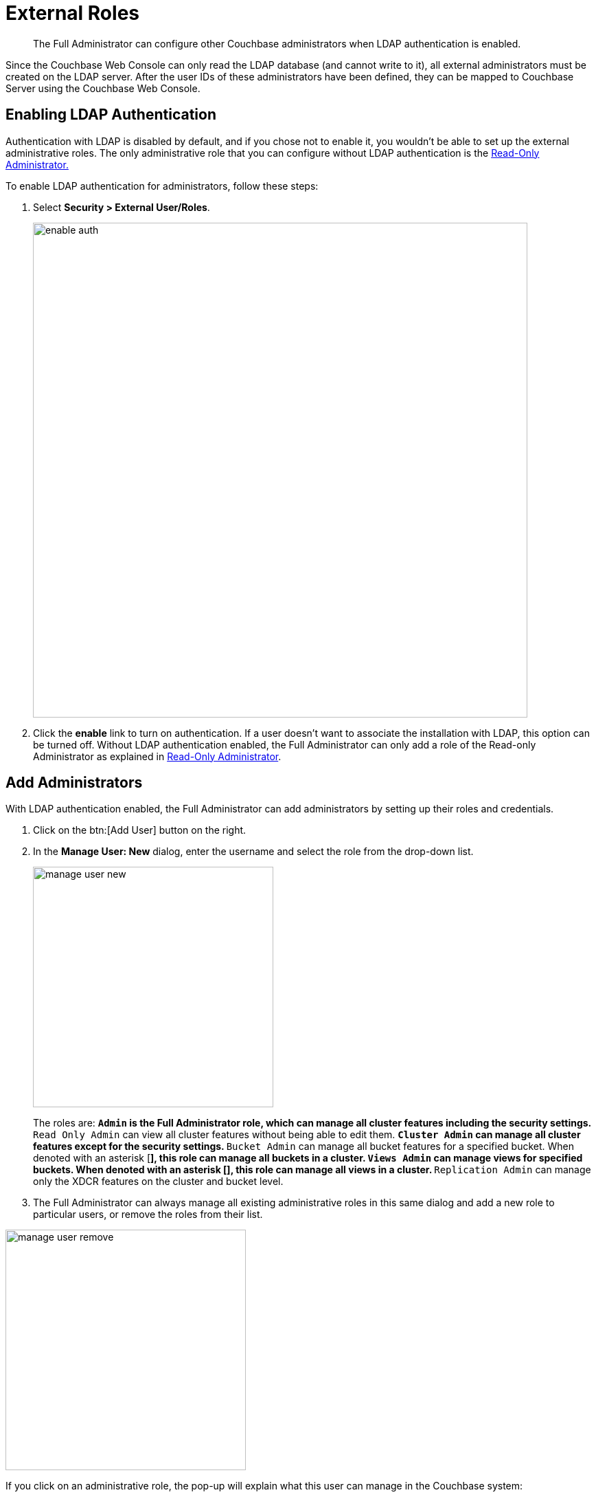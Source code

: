 [#topic_omm_dxq_wq]
= External Roles

[abstract]
The Full Administrator can configure other Couchbase administrators when LDAP authentication is enabled.

Since the Couchbase Web Console can only read the LDAP database (and cannot write to it), all external administrators must be created on the LDAP server.
After the user IDs of these administrators have been defined, they can be mapped to Couchbase Server using the Couchbase Web Console.

== Enabling LDAP Authentication

Authentication with LDAP is disabled by default, and if you chose not to enable it, you wouldn't be able to set up the external administrative roles.
The only administrative role that you can configure without LDAP authentication is the xref:rbac-ro-user.adoc#concept_pvc_qbs_nv[Read-Only Administrator.]

To enable LDAP authentication for administrators, follow these steps:

. Select *Security > External User/Roles*.
+
[#image_lgt_s5r_nv]
image::pict/enable-auth.png[,720,align=left]

. Click the [.uicontrol]*enable* link to turn on authentication.
If a user doesn't want to associate the installation with LDAP, this option can be turned off.
Without LDAP authentication enabled, the Full Administrator can only add a role of the Read-only Administrator as explained in xref:rbac-ro-user.adoc#ro-admin[Read-Only Administrator].

== Add Administrators

With LDAP authentication enabled, the Full Administrator can add administrators by setting up their roles and credentials.

. Click on the btn:[Add User] button on the right.
. In the [.uicontrol]*Manage User: New* dialog, enter the username and select the role from the drop-down list.
+
[#image_zvj_2wr_nv]
image::pict/manage-user-new.png[,350,align=left]
+
The roles are:
 ** `Admin` is the Full Administrator role, which can manage all cluster features including the security settings.
 ** `Read Only Admin` can view all cluster features without being able to edit them.
 ** `Cluster Admin` can manage all cluster features except for the security settings.
 ** `Bucket Admin` can manage all bucket features for a specified bucket.
When denoted with an asterisk [*], this role can manage all buckets in a cluster.
 ** `Views Admin` can manage views for specified buckets.
When denoted with an asterisk [*], this role can manage all views in a cluster.
 ** `Replication Admin` can manage only the XDCR features on the cluster and bucket level.

. The Full Administrator can always manage all existing administrative roles in this same dialog and add a new role to particular users, or remove the roles from their list.

[#image_vh2_xxr_nv]
image::pict/manage-user-remove.png[,350,align=left]

If you click on an administrative role, the pop-up will explain what this user can manage in the Couchbase system:

[#image_yqx_4lv_4v]
image::pict/bucket-admin-default.png[]

NOTE: Full administrators in Couchbase can manage user roles using the Couchbase CLI tools (as described in xref:cli:alter-role.adoc#reference_wm2_4j1_hv[[.cmd]`admin-role-manage`]) or REST API (as described in xref:rest-api:rbac.adoc#topic_d3q_mt3_fw[Role Based Admin Access (RBAC)]).

NOTE: Full administrators in Couchbase can manage certificates using the Couchbase CLI tools (as described in xref:cli:cbcli/ssl-manage.adoc#cbcli-xdcr-ssl[[.cmd]`ssl-manage`]) or REST API (as described in xref:rest-api:rest-security.adoc#reference_ytt_hdx_hv[Security API] ).

== Test LDAP Settings

To test the LDAP settings:

. Sign out of the Couchbase Web Console.
. Try to log in with the new administrative credentials.
 ** If you enter the credentials of the Full Administrator, the screen will provide full access to all functions available through the Couchbase Web Console (see the [.uicontrol]*LDAP Auth Setup* screen above).
 ** If you enter credentials of the Read-only Administrator, a screen with the read-only view will become available.
This screen doesn't allow the user to enable or disable LDAP, or to configure administrators.
